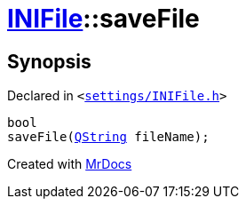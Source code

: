 [#INIFile-saveFile]
= xref:INIFile.adoc[INIFile]::saveFile
:relfileprefix: ../
:mrdocs:


== Synopsis

Declared in `&lt;https://github.com/PrismLauncher/PrismLauncher/blob/develop/settings/INIFile.h#L53[settings&sol;INIFile&period;h]&gt;`

[source,cpp,subs="verbatim,replacements,macros,-callouts"]
----
bool
saveFile(xref:QString.adoc[QString] fileName);
----



[.small]#Created with https://www.mrdocs.com[MrDocs]#
